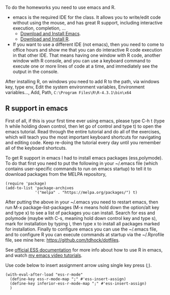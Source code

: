 
To do the homeworks you need to use emacs and R.
- emacs is the required IDE for the class. It allows you to write/edit
  code without using the mouse, and has great R support, including
  interactive execution, completion, ...
  - [[https://www.gnu.org/software/emacs/download.html][Download and Install Emacs]].
  - [[https://cloud.r-project.org/][Download and Install R]].
- If you want to use a different IDE (not emacs), then you need to
  come to office hours and show me that you can do interactive R
  code execution in that other IDE. That means having one window with
  R code, another window with R console, and you can use a
  keyboard command to execute one or more lines of code at a time, and
  immediately see the output in the console.

After installing R, on windows you need to add R to the path, via windows key, type env, Edit the system environment variables, Environment variables..., Add, Path,  =C:\Program Files\R\R-4.3.1\bin\x64=

** R support in emacs

First of all, if this is your first time ever using emacs, please type
C-h t (type h while holding down control, then let go of control and
type t) to open the emacs tutorial. Read through the entire tutorial
and do all of the exercises, which will teach you the most important
keyboard shortcuts for navigating and editing code. Keep re-doing
the tutorial every day until you remember all of the keyboard shortcuts.

To get R support in emacs I had to install emacs packages
(ess,polymode). To do that first you need to put the following in your
~/.emacs file (which contains user-specific commands to run on emacs startup)
to tell it to download packages from the MELPA
repository,

#+BEGIN_SRC elisp
(require 'package)
(add-to-list 'package-archives
             '("melpa" . "https://melpa.org/packages/") t)
#+END_SRC

After putting the above in your ~/.emacs you need to restart emacs,
then run M-x package-list-packages (M-x means hold down the option/alt
key and type x) to see a list of packages you can install. Search for
ess and polymode (maybe with C-s, meaning hold down control key and
type s), mark for installation by typing i, then type x to install all
packages marked for installation. Finally to configure emacs you can
use the ~/.emacs file, and to configure R you can execute commands at
startup via the ~/.Rprofile file, see mine here:
https://github.com/tdhock/dotfiles.

See [[https://ess.r-project.org/][official ESS documentation]] for more info about how to use R in
emacs, and watch [[https://www.youtube.com/playlist?list=PLwc48KSH3D1Onsed66FPLywMSIQmAhUYJ][my emacs video tutorials]].

Use code below to insert assignment arrow using single key press (;).

#+begin_src elisp
  (with-eval-after-load "ess-r-mode" 
    (define-key ess-r-mode-map ";" #'ess-insert-assign)
    (define-key inferior-ess-r-mode-map ";" #'ess-insert-assign)
    )
#+end_src

